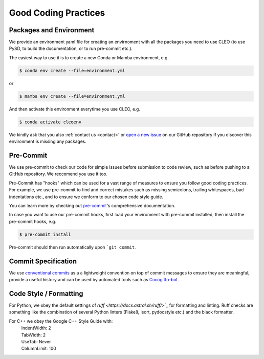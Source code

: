 Good Coding Practices
=====================

.. _environment:

Packages and Environment
------------------------
We provide an environment yaml file for creating an envirnoment with all the packages you need to
use CLEO (to use PySD, to build the documentation, or to run pre-commit etc.).

The easiest way to use it is to create a new Conda or Mamba environment, e.g.

.. code-block:: console

  $ conda env create --file=environment.yml

or

.. code-block:: console

  $ mamba env create --file=environment.yml

And then activate this environment everytime you use CLEO, e.g.

.. code-block:: console

  $ conda activate cleoenv

We kindly ask that you also :ref:`contact us <contact>` or `open a new
issue <https://github.com/yoctoyotta1024/CLEO/issues/new>`_ on our GitHub repository if you discover
this environment is missing any packages.

Pre-Commit
----------
We use pre-commit to check our code for simple issues before submission to code review, such as
before pushing to a GitHub repository. We reccomend you use it too.

Pre-Commit has "hooks" which can be used for a vast range of measures to ensure you follow good
coding practices. For example, we use pre-commit to find and correct mistakes such as missing
semicolons, trailing whitespaces, bad indentations etc., and to ensure we conform to
our chosen code style guide.

You can learn more by checking out `pre-commit <https://pre-commit.com/>`_'s comprehensive
documentation.

In case you want to use our pre-commit hooks, first load your environment with pre-commit installed,
then install the pre-commit hooks, e.g.

.. code-block:: console

  $ pre-commit install

Pre-commit should then run automatically upon ```git commit``.


Commit Specification
--------------------
We use `conventional commits <https://www.conventionalcommits.org/>`_ as a a lightweight convention
on top of commit messages to ensure they are meaningful, provide a useful history and can be used
by automated tools such as `Cocogitto-bot <https://github.com/apps/cocogitto-bot>`_.

Code Style / Formatting
-----------------------
For Python, we obey the default settings of `ruff <https://docs.astral.sh/ruff/>`_` for formatting
and linting. Ruff checks are something like the combination of several Python linters
(Flake8, isort, pydocstyle etc.) and the black formatter.

For C++ we obey the Google C++ Style Guide with:
  | IndentWidth: 2
  | TabWidth: 2
  | UseTab: Never
  | ColumnLimit: 100
